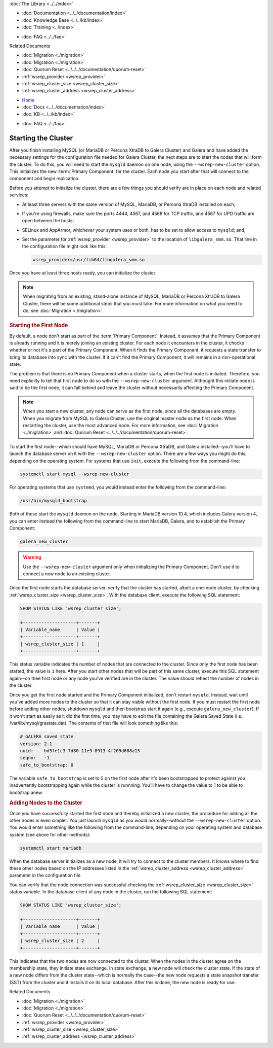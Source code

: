 .. meta::
   :title: Starting a Galera Cluster
   :description:
   :language: en-US
   :keywords:
   :copyright: Codership Oy, 2014 - 2021. All Rights Reserved.


.. container:: left-margin

   .. container:: left-margin-top

      :doc:`The Library <../../index>`

   .. container:: left-margin-content

      - :doc:`Documentation <../../documentation/index>`
      - :doc:`Knowledge Base <../../kb/index>`
      - :doc:`Training <../index>`

      .. cssclass:: sub-links

         - :doc:`Training Courses <../courses/index>`
         - :doc:`Training Videos <../videos/index>`

      .. cssclass:: sub-links

         .. cssclass:: here

         - :doc:`Tutorial Articles <./index>`

      - :doc:`FAQ <../../faq>`

      Related Documents

      - :doc:`Migration <./migration>`
      - :doc:`Migration <./migration>`
      - :doc:`Quorum Reset <../../../documentation/quorum-reset>`
      - :ref:`wsrep_provider <wsrep_provider>`
      - :ref:`wsrep_cluster_size <wsrep_cluster_size>`
      - :ref:`wsrep_cluster_address <wsrep_cluster_address>`

.. container:: top-links

   - `Home <https://galeracluster.com>`_
   - :doc:`Docs <../../documentation/index>`
   - :doc:`KB <../../kb/index>`

   .. cssclass:: here nav-wider

      - :doc:`Training <../index>`

   - :doc:`FAQ <../../faq>`


.. cssclass:: library-article
.. _`starting-cluster`:

========================
Starting the Cluster
========================

.. rst-class:: article-stats

   Length:  1,097 words; Published: October 20, 2014; Topic: General; Level: Beginner

After you finish installing MySQL (or MariaDB or Percona XtraDB to Galera Cluster) and Galera and have added the necessary settings for the configuration file needed for Galera Cluster, the next steps are to start the nodes that will form the cluster.  To do this, you will need to start the ``mysqld`` daemon on one node, using the ``--wsrep-new-cluster`` option.  This initializes the new :term:`Primary Component` for the cluster.  Each node you start after that will connect to the component and begin replication.

Before you attempt to initialize the cluster, there are a few things you should verify are in place on each node and related services:

- At least three servers with the same version of MySQL, MariaDB, or Percona XtraDB installed on each;

- If you're using firewalls, make sure the ports 4444, 4567, and 4568 for TCP traffic, and 4567 for UPD traffic are open between the hosts;

- SELinux and AppArmor, whichever your system uses or both, has to be set to allow access to ``mysqld``; and,

- Set the parameter for :ref:`wsrep_provider <wsrep_provider>` to the location of ``libgalera_smm.so``. That line in the configuration file might look like this:

  .. code-block:: ini

     wsrep_provider=/usr/lib64/libgalera_smm.so

Once you have at least three hosts ready, you can initialize the cluster.

.. note:: When migrating from an existing, stand-alone instance of MySQL, MariaDB or Percona XtraDB to Galera Cluster, there will be some additional steps that you must take.  For more information on what you need to do, see :doc:`Migration <./migration>`.


.. _`Starting First Cluster Node`:
.. rst-class:: section-heading
.. rubric:: Starting the First Node

By default, a node don't start as part of the :term:`Primary Component`.  Instead, it assumes that the Primary Component is already running and it is merely joining an existing cluster.  For each node it encounters in the cluster, it checks whether or not it's a part of the Primary Component.  When it finds the Primary Component, it requests a state transfer to bring its database into sync with the cluster.  If it can't find the Primary Component, it will remains in a non-operational state.

The problem is that there is no Primary Component when a cluster starts, when the first node is initiated.  Therefore, you need explicitly to tell that first node to do so with the ``--wsrep-new-cluster`` argument.  Althought this initiate node is said to be the first node, it can fall behind and leave the cluster without necessarily affecting the Primary Component.

.. note:: When you start a new cluster, any node can serve as the first node, since all the databases are empty.  When you migrate from MySQL to Galera Cluster, use the original master node as the first node.  When restarting the cluster, use the most advanced node.  For more information, see :doc:`Migration <./migration>` and :doc:`Quorum Reset <../../../documentation/quorum-reset>`.

To start the first node--which should have MySQL, MariaDB or Percona XtraDB, and Galera installed--you'll have to launch the database server on it with the ``--wsrep-new-cluster`` option.  There are a few ways you might do this, depending on the operating system. For systems that use ``init``, execute the following from the command-line:

.. code-block:: console

   systemctl start mysql --wsrep-new-cluster

For operating systems that use ``systemd``, you would instead enter the following from the command-line:

.. code-block:: console

   /usr/bin/mysqld_bootstrap

Both of these start the ``mysqld`` daemon on the node. Starting in MariaDB version 10.4, which includes Galera version 4, you can enter instead the following from the command-line to start MariaDB, Galera, and to establish the Primary Component:

.. code-block:: console

   galera_new_cluster

.. warning:: Use the ``--wsrep-new-cluster`` argument only when initializing the Primary Component.  Don't use it to connect a new node to an existing cluster.

Once the first node starts the database server, verify that the cluster has started, albeit a one-node cluster, by checking :ref:`wsrep_cluster_size <wsrep_cluster_size>`.  With the database client, execute the following SQL statement:

.. code-block:: mysql

   SHOW STATUS LIKE 'wsrep_cluster_size';

   +--------------------+-------+
   | Variable_name      | Value |
   +--------------------+-------+
   | wsrep_cluster_size | 1     |
   +--------------------+-------+

This status variable indicates the number of nodes that are connected to the cluster.  Since only the first node has been started, the value is ``1`` here.  After you start other nodes that will be part of this same cluster, execute this SQL statement again--on thee first node or any node you've verified are in the cluster.  The value should reflect the number of nodes in the cluster.

Once you get the first node started and the Primary Component initialized, don't restart ``mysqld``. Instead, wait until you've added more nodes to the cluster so that it can stay viable without the first node. If you must restart the first node before adding other nodes, shutdown ``mysqld`` and then bootstrap start it again (e.g., execute ``galera_new_cluster``). If it won't start as easily as it did the first time, you may have to edit the file containing the Galera Saved State (i.e., /var/lib/mysql/grastate.dat).  The contents of that file will look something like this:

.. code-block:: mysql

   # GALERA saved state
   version: 2.1
   uuid:    bd5fe1c3-7d80-11e9-8913-4f209d688a15
   seqno:   -1
   safe_to_bootstrap: 0

The variable ``safe_to_bootstrap`` is set to 0 on the first node after it's been bootstrapped to protect against you inadvertently bootstrapping again while the cluster is runnning.  You'll have to change the value to 1 to be able to bootstrap anew.


.. _`Add Nodes to Cluster`:
.. rst-class:: section-heading
.. rubric:: Adding Nodes to the Cluster

Once you have successfully started the first node and thereby initialized a new cluster, the procedure for adding all the other nodes is even simpler. You just launch ``mysqld`` as you would normally--without the ``--wsrep-new-cluster`` option.  You would enter something like the following from the command-line, depending on your operating system and database system (see above for other methods):

.. code-block:: console

   systemctl start mariadb

When the database server initializes as a new node, it will try to connect to the cluster members. It knows where to find these other nodes based on the IP addresses listed in the :ref:`wsrep_cluster_address <wsrep_cluster_address>` parameter in the configuration file.

You can verify that the node connection was successful checking the :ref:`wsrep_cluster_size <wsrep_cluster_size>` status variable.  In the database client of any node in the cluster, run the following SQL statement:

.. code-block:: mysql

   SHOW STATUS LIKE 'wsrep_cluster_size';

   +--------------------+-------+
   | Variable_name      | Value |
   +--------------------+-------+
   | wsrep_cluster_size | 2     |
   +--------------------+-------+

This indicates that the two nodes are now connected to the cluster.  When the nodes in the cluster agree on the membership state, they initiate state exchange.  In state exchange, a new node will check the cluster state.  If the state of a new node differs from the cluster state--which is normally the case--the new node requests a state snapshot transfer (SST) from the cluster and it installs it on its local database.  After this is done, the new node is ready for use.

.. container:: bottom-links

   Related Documents

   - :doc:`Migration <./migration>`
   - :doc:`Migration <./migration>`
   - :doc:`Quorum Reset <../../../documentation/quorum-reset>`
   - :ref:`wsrep_provider <wsrep_provider>`
   - :ref:`wsrep_cluster_size <wsrep_cluster_size>`
   - :ref:`wsrep_cluster_address <wsrep_cluster_address>`


.. |---|   unicode:: U+2014 .. EM DASH
   :trim:
